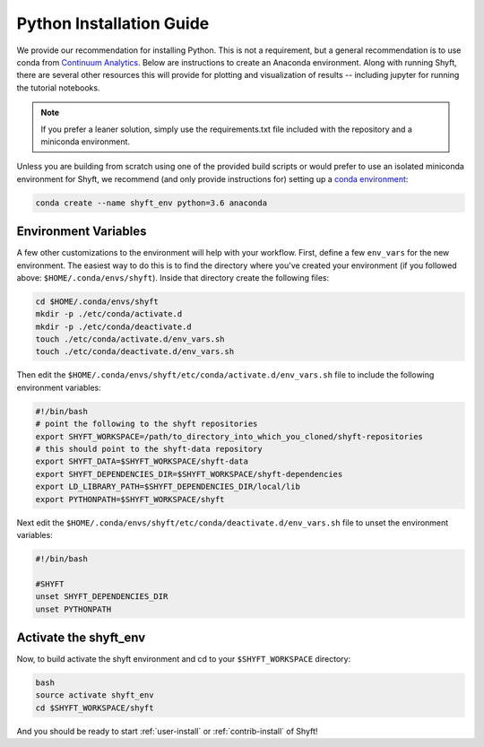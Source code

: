 .. _python-install:

****************************
Python Installation Guide
****************************

We provide our recommendation for installing Python. This is not a requirement, but a general recommendation
is to use conda from `Continuum Analytics <http://conda.pydata.org/docs/get-started.html>`_. Below are instructions
to create an Anaconda environment. Along with running Shyft, there are several other resources this
will provide for plotting and visualization of results -- including jupyter for running the tutorial notebooks.

.. note::

    If you prefer a leaner solution, simply use the requirements.txt file included with the repository and a miniconda environment.

Unless you are building from scratch using one of the provided build scripts or would prefer to use an
isolated miniconda environment for Shyft, we recommend (and only provide instructions for) setting up
a `conda environment <http://conda.pydata.org/docs/using/envs.html#create-an-environment>`_:

.. code-block:: bash

    conda create --name shyft_env python=3.6 anaconda

Environment Variables
======================

A few other customizations to the environment will help with your workflow. First, define
a few ``env_vars`` for the new environment. The easiest way to do this is to find the directory where
you've created your environment (if you followed above: ``$HOME/.conda/envs/shyft``). Inside that directory
create the following files:

.. code-block:: bash

    cd $HOME/.conda/envs/shyft
    mkdir -p ./etc/conda/activate.d
    mkdir -p ./etc/conda/deactivate.d
    touch ./etc/conda/activate.d/env_vars.sh
    touch ./etc/conda/deactivate.d/env_vars.sh


Then edit the ``$HOME/.conda/envs/shyft/etc/conda/activate.d/env_vars.sh`` file to include the following environment variables:

.. code-block:: bash

    #!/bin/bash
    # point the following to the shyft repositories
    export SHYFT_WORKSPACE=/path/to_directory_into_which_you_cloned/shyft-repositories
    # this should point to the shyft-data repository
    export SHYFT_DATA=$SHYFT_WORKSPACE/shyft-data
    export SHYFT_DEPENDENCIES_DIR=$SHYFT_WORKSPACE/shyft-dependencies
    export LD_LIBRARY_PATH=$SHYFT_DEPENDENCIES_DIR/local/lib
    export PYTHONPATH=$SHYFT_WORKSPACE/shyft

Next edit the ``$HOME/.conda/envs/shyft/etc/conda/deactivate.d/env_vars.sh`` file to unset the environment variables:

.. code-block:: bash

    #!/bin/bash

    #SHYFT
    unset SHYFT_DEPENDENCIES_DIR
    unset PYTHONPATH

Activate the shyft_env
=======================
Now, to build activate the shyft environment and cd to your ``$SHYFT_WORKSPACE`` directory:

.. code-block:: bash

    bash
    source activate shyft_env
    cd $SHYFT_WORKSPACE/shyft

And you should be ready to start :ref:`user-install` or :ref:`contrib-install` of Shyft!
